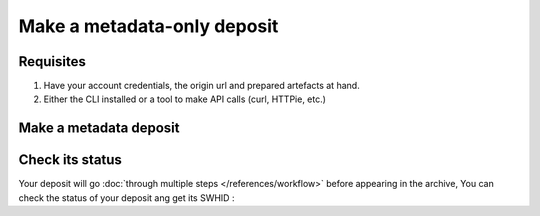 Make a metadata-only deposit
============================

Requisites
----------

1. Have your account credentials, the origin url and prepared artefacts at hand.
2. Either the CLI installed or a tool to make API calls (curl, HTTPie, etc.)

Make a metadata deposit
-----------------------

.. tab-set::

  .. tab-item:: CLI

    .. code-block:: console

      swh deposit ...

  .. tab-item:: API

    .. code-block:: console

      # Note the 'In-Progress: false' header
      curl -i -u <username>:<pass> \
           -F "file=@deposit.json;type=application/zip;filename=payload" \
           -F "atom=@atom-entry.xml;type=application/atom+xml;charset=UTF-8" \
           -H 'In-Progress: false' \
           -XPOST https://deposit.softwareheritage.org/1/hal/


Check its status
----------------

Your deposit will go :doc:`through multiple steps </references/workflow>` before appearing in the archive, You can check the status of your deposit ang get its SWHID :

.. tab-set::

  .. tab-item:: CLI

    .. code-block:: console

      swh deposit ...

  .. tab-item:: API

    .. code-block:: console

      curl -i -u hal:<pass> \
           -F "file=@deposit.json;type=application/zip;filename=payload" \
           -F "atom=@atom-entry.xml;type=application/atom+xml;charset=UTF-8" \
           -H 'In-Progress: false' \
           -XPOST https://deposit.softwareheritage.org/1/hal/

